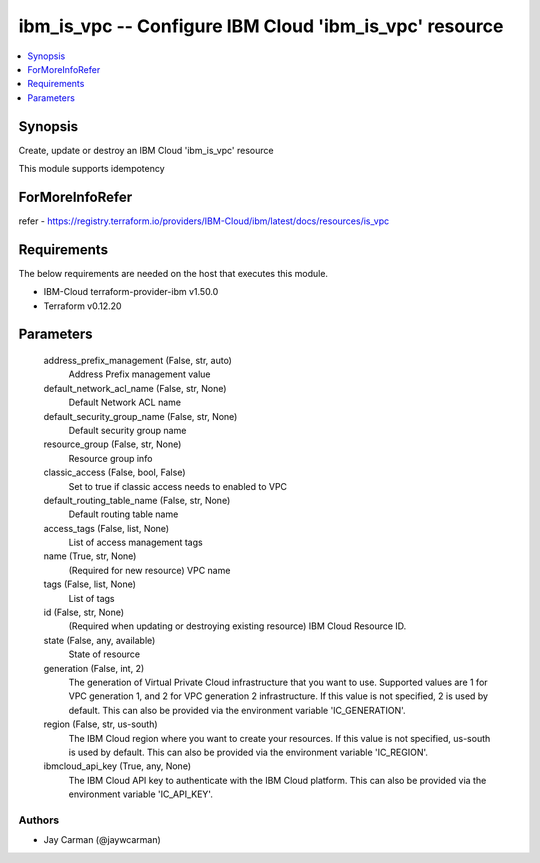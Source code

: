 
ibm_is_vpc -- Configure IBM Cloud 'ibm_is_vpc' resource
=======================================================

.. contents::
   :local:
   :depth: 1


Synopsis
--------

Create, update or destroy an IBM Cloud 'ibm_is_vpc' resource

This module supports idempotency


ForMoreInfoRefer
----------------
refer - https://registry.terraform.io/providers/IBM-Cloud/ibm/latest/docs/resources/is_vpc

Requirements
------------
The below requirements are needed on the host that executes this module.

- IBM-Cloud terraform-provider-ibm v1.50.0
- Terraform v0.12.20



Parameters
----------

  address_prefix_management (False, str, auto)
    Address Prefix management value


  default_network_acl_name (False, str, None)
    Default Network ACL name


  default_security_group_name (False, str, None)
    Default security group name


  resource_group (False, str, None)
    Resource group info


  classic_access (False, bool, False)
    Set to true if classic access needs to enabled to VPC


  default_routing_table_name (False, str, None)
    Default routing table name


  access_tags (False, list, None)
    List of access management tags


  name (True, str, None)
    (Required for new resource) VPC name


  tags (False, list, None)
    List of tags


  id (False, str, None)
    (Required when updating or destroying existing resource) IBM Cloud Resource ID.


  state (False, any, available)
    State of resource


  generation (False, int, 2)
    The generation of Virtual Private Cloud infrastructure that you want to use. Supported values are 1 for VPC generation 1, and 2 for VPC generation 2 infrastructure. If this value is not specified, 2 is used by default. This can also be provided via the environment variable 'IC_GENERATION'.


  region (False, str, us-south)
    The IBM Cloud region where you want to create your resources. If this value is not specified, us-south is used by default. This can also be provided via the environment variable 'IC_REGION'.


  ibmcloud_api_key (True, any, None)
    The IBM Cloud API key to authenticate with the IBM Cloud platform. This can also be provided via the environment variable 'IC_API_KEY'.













Authors
~~~~~~~

- Jay Carman (@jaywcarman)

